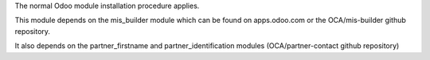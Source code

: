 The normal Odoo module installation procedure applies.

This module depends on the mis_builder module which can
be found on apps.odoo.com or the OCA/mis-builder
github repository.

It also depends on the partner_firstname and partner_identification
modules (OCA/partner-contact github repository)
